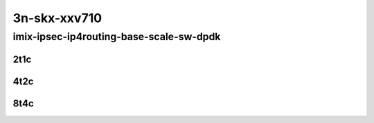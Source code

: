 3n-skx-xxv710
-------------

imix-ipsec-ip4routing-base-scale-sw-dpdk
````````````````````````````````````````

..
    25ge2p1xxv710-ethip4ipsec4tnlsw-ip4base-int-aes256gcm-mrr
    25ge2p1xxv710-ethip4ipsec4tnlsw-ip4base-int-aes128cbc-hmac512sha-mrr
    25ge2p1xxv710-ethip4ipsec1000tnlsw-ip4base-int-aes256gcm-mrr
    25ge2p1xxv710-ethip4ipsec1000tnlsw-ip4base-int-aes128cbc-hmac512sha-mrr
    25ge2p1xxv710-ethip4ipsec10000tnlsw-ip4base-int-aes256gcm-mrr
    25ge2p1xxv710-ethip4ipsec10000tnlsw-ip4base-int-aes128cbc-hmac512sha-mrr

2t1c
::::

.. raw:: html

    <a name="imix-2t1c-base-sw-dpdk"></a>
    <a name="imix-2t1c-scale-sw-dpdk"></a>
    <center>
    Links to builds:
    <a href="https://packagecloud.io/app/fdio/master/search?dist=ubuntu%2Fbionic" target="_blank">vpp-ref</a>,
    <a href="https://jenkins.fd.io/view/csit/job/csit-vpp-perf-mrr-daily-master-3n-skx" target="_blank">csit-ref</a>
    <iframe width="1100" height="800" frameborder="0" scrolling="no" src="../_static/vpp/3n-skx-xxv710-imix-2t1c-ipsec-base-scale-sw-dpdk.html"></iframe>
    <p><br></p>
    </center>

4t2c
::::

.. raw:: html

    <a name="imix-4t2c-base-sw-dpdk"></a>
    <a name="imix-4t2c-scale-sw-dpdk"></a>
    <center>
    Links to builds:
    <a href="https://packagecloud.io/app/fdio/master/search?dist=ubuntu%2Fbionic" target="_blank">vpp-ref</a>,
    <a href="https://jenkins.fd.io/view/csit/job/csit-vpp-perf-mrr-daily-master-3n-skx" target="_blank">csit-ref</a>
    <iframe width="1100" height="800" frameborder="0" scrolling="no" src="../_static/vpp/3n-skx-xxv710-imix-4t2c-ipsec-base-scale-sw-dpdk.html"></iframe>
    <p><br></p>
    </center>

8t4c
::::

.. raw:: html

    <a name="imix-8t4c-base-sw-dpdk"></a>
    <a name="imix-8t4c-scale-sw-dpdk"></a>
    <center>
    Links to builds:
    <a href="https://packagecloud.io/app/fdio/master/search?dist=ubuntu%2Fbionic" target="_blank">vpp-ref</a>,
    <a href="https://jenkins.fd.io/view/csit/job/csit-vpp-perf-mrr-daily-master-3n-skx" target="_blank">csit-ref</a>
    <iframe width="1100" height="800" frameborder="0" scrolling="no" src="../_static/vpp/3n-skx-xxv710-imix-8t4c-ipsec-base-scale-sw-dpdk.html"></iframe>
    <p><br></p>
    </center>
